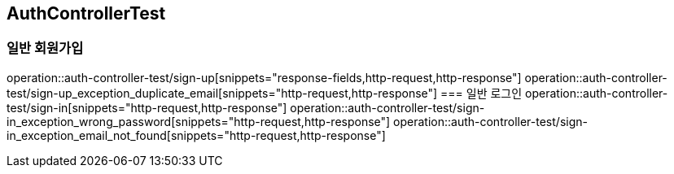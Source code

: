 == AuthControllerTest

=== 일반 회원가입
operation::auth-controller-test/sign-up[snippets="response-fields,http-request,http-response"]
operation::auth-controller-test/sign-up_exception_duplicate_email[snippets="http-request,http-response"]
=== 일반 로그인
operation::auth-controller-test/sign-in[snippets="http-request,http-response"]
operation::auth-controller-test/sign-in_exception_wrong_password[snippets="http-request,http-response"]
operation::auth-controller-test/sign-in_exception_email_not_found[snippets="http-request,http-response"]
